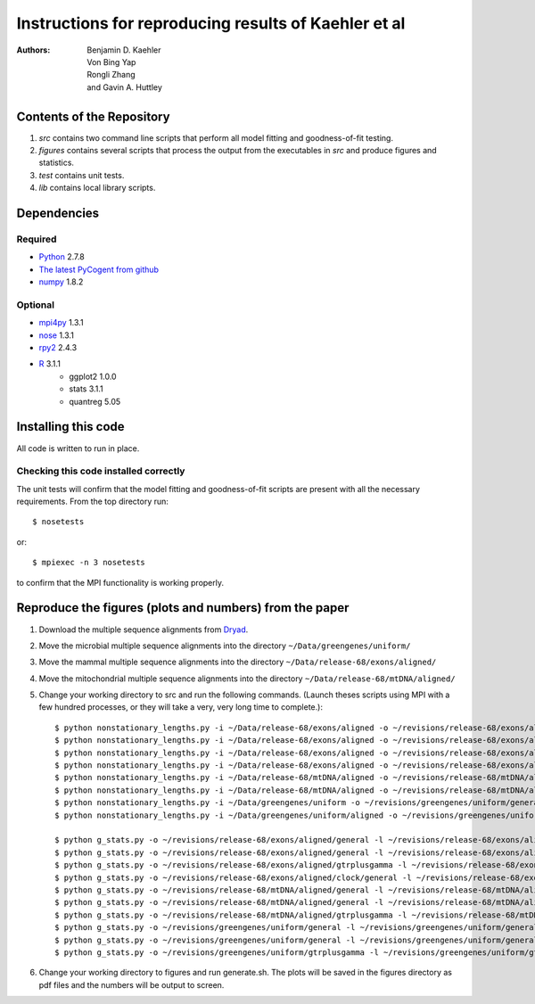 #####################################################
Instructions for reproducing results of Kaehler et al
#####################################################

:authors: Benjamin D. Kaehler, Von Bing Yap, Rongli Zhang, and Gavin A. Huttley

**************************
Contents of the Repository
**************************

1. `src` contains two command line scripts that perform all model fitting and goodness-of-fit testing.
2. `figures` contains several scripts that process the output from the executables in `src` and produce figures and statistics.
3. `test` contains unit tests.
4. `lib` contains local library scripts.

************
Dependencies
************

Required
========

- Python_ 2.7.8
- `The latest PyCogent from github <https://github.com/pycogent/pycogent/archive/master.zip>`_
- numpy_ 1.8.2

.. _numpy: https://pypi.python.org/pypi/numpy/1.8.2
.. _python: http://https://www.python.org

Optional
========

- mpi4py_ 1.3.1
- nose_ 1.3.1
- rpy2_ 2.4.3
- R_ 3.1.1
    - ggplot2 1.0.0
    - stats 3.1.1
    - quantreg 5.05

.. _mpi4py: http://mpi4py.scipy.org
.. _nose: https://pypi.python.org/pypi/nose/1.3.4
.. _scipy: http://www.scipy.org
.. _rpy2: https://pypi.python.org/pypi/rpy2
.. _R: http://cran.r-project.org

********************
Installing this code
********************

All code is written to run in place.

Checking this code installed correctly
======================================

The unit tests will confirm that the model fitting and goodness-of-fit scripts are present with all the necessary requirements. From the top directory run::

    $ nosetests

or::

    $ mpiexec -n 3 nosetests

to confirm that the MPI functionality is working properly.

********************************************************
Reproduce the figures (plots and numbers) from the paper
********************************************************

1. Download the multiple sequence alignments from Dryad_.
2. Move the microbial multiple sequence alignments into the directory ``~/Data/greengenes/uniform/``
3. Move the mammal multiple sequence alignments into the directory ``~/Data/release-68/exons/aligned/``
4. Move the mitochondrial multiple sequence alignments into the directory ``~/Data/release-68/mtDNA/aligned/``
5. Change your working directory to src and run the following commands. (Launch theses scripts using MPI with a few hundred processes, or they will take a very, very long time to complete.)::

    $ python nonstationary_lengths.py -i ~/Data/release-68/exons/aligned -o ~/revisions/release-68/exons/aligned/general -l ~/revisions/release-68/exons/aligned/general/nsl.log -c 3 -u 20 -F seq_fit 
    $ python nonstationary_lengths.py -i ~/Data/release-68/exons/aligned -o ~/revisions/release-68/exons/aligned/gtrplusgamma -l ~/revisions/release-68/exons/aligned/gtrplusgamma/nsl.log -c 3 -u 20 -F hetero_fit
    $ python nonstationary_lengths.py -i ~/Data/release-68/exons/aligned -o ~/revisions/release-68/exons/aligned/clock/general -l ~/revisions/release-68/exons/aligned/clock/general/nsl.log -c 3 -u 20 -F clock_fit -O Opossum 
    $ python nonstationary_lengths.py -i ~/Data/release-68/exons/aligned -o ~/revisions/release-68/exons/aligned/clock/gtrplusgamma -l ~/revisions/release-68/exons/aligned/clock/gtrplusgamma/nsl.log -c 3 -u 20 -F hetero_clock_fit -O Opossum
    $ python nonstationary_lengths.py -i ~/Data/release-68/mtDNA/aligned -o ~/revisions/release-68/mtDNA/aligned/general -l ~/revisions/release-68/mtDNA/aligned/general/nsl.log -u 20 -F seq_fit 
    $ python nonstationary_lengths.py -i ~/Data/release-68/mtDNA/aligned -o ~/revisions/release-68/mtDNA/aligned/gtrplusgamma -l ~/revisions/release-68/mtDNA/aligned/gtrplusgamma/nsl.log -u 20 -F hetero_fit
    $ python nonstationary_lengths.py -i ~/Data/greengenes/uniform -o ~/revisions/greengenes/uniform/general -l ~/revisions/greengenes/uniform/general/nsl.log -u 20 -F seq_fit 
    $ python nonstationary_lengths.py -i ~/Data/greengenes/uniform/aligned -o ~/revisions/greengenes/uniform/gtrplusgamma -l ~/revisions/greengenes/uniform/gtrplusgamma/nsl.log -u 20 -F hetero_fit

    $ python g_stats.py -o ~/revisions/release-68/exons/aligned/general -l ~/revisions/release-68/exons/aligned/general/gs.log -N 100 -u 20 -P 1 -F seq_fit
    $ python g_stats.py -o ~/revisions/release-68/exons/aligned/general -l ~/revisions/release-68/exons/aligned/general/gs.log -N 100 -u 20 -P 0 -F seq_fit
    $ python g_stats.py -o ~/revisions/release-68/exons/aligned/gtrplusgamma -l ~/revisions/release-68/exons/aligned/gtrplusgamma/gs.log -N 100 -u 20 -P 0 -F hetero_fit
    $ python g_stats.py -o ~/revisions/release-68/exons/aligned/clock/general -l ~/revisions/release-68/exons/aligned/clock/general/gs.log -N 100 -u 20 -P 3 -F clock_fit -O Opossum 
    $ python g_stats.py -o ~/revisions/release-68/mtDNA/aligned/general -l ~/revisions/release-68/mtDNA/aligned/general/gs.log -N 100 -u 20 -P 1 -F seq_fit
    $ python g_stats.py -o ~/revisions/release-68/mtDNA/aligned/general -l ~/revisions/release-68/mtDNA/aligned/general/gs.log -N 100 -u 20 -P 0 -F seq_fit
    $ python g_stats.py -o ~/revisions/release-68/mtDNA/aligned/gtrplusgamma -l ~/revisions/release-68/mtDNA/aligned/gtrplusgamma/gs.log -N 100 -u 20 -P 0 -F hetero_fit
    $ python g_stats.py -o ~/revisions/greengenes/uniform/general -l ~/revisions/greengenes/uniform/general/gs.log -N 100 -u 20 -P 1 -F seq_fit
    $ python g_stats.py -o ~/revisions/greengenes/uniform/general -l ~/revisions/greengenes/uniform/general/gs.log -N 100 -u 20 -P 0 -F seq_fit
    $ python g_stats.py -o ~/revisions/greengenes/uniform/gtrplusgamma -l ~/revisions/greengenes/uniform/gtrplusgamma/gs.log -N 100 -u 20 -P 0 -F hetero_fit

6. Change your working directory to figures and run generate.sh. The plots will be saved in the figures directory as pdf files and the numbers will be output to screen.

.. _Dryad: http://doi:10.5061/dryad.g7g0n

